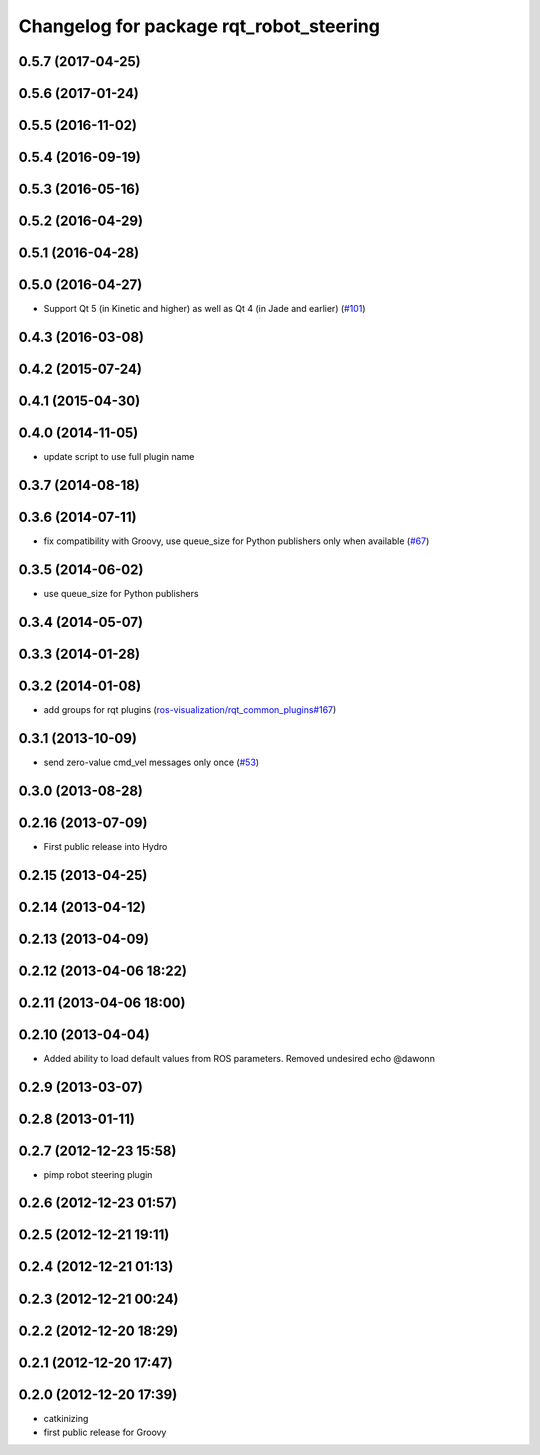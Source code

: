^^^^^^^^^^^^^^^^^^^^^^^^^^^^^^^^^^^^^^^^
Changelog for package rqt_robot_steering
^^^^^^^^^^^^^^^^^^^^^^^^^^^^^^^^^^^^^^^^

0.5.7 (2017-04-25)
------------------

0.5.6 (2017-01-24)
------------------

0.5.5 (2016-11-02)
------------------

0.5.4 (2016-09-19)
------------------

0.5.3 (2016-05-16)
------------------

0.5.2 (2016-04-29)
------------------

0.5.1 (2016-04-28)
------------------

0.5.0 (2016-04-27)
------------------
* Support Qt 5 (in Kinetic and higher) as well as Qt 4 (in Jade and earlier) (`#101 <https://github.com/ros-visualization/rqt_robot_plugins/pull/101>`_)

0.4.3 (2016-03-08)
------------------

0.4.2 (2015-07-24)
------------------

0.4.1 (2015-04-30)
------------------

0.4.0 (2014-11-05)
------------------
* update script to use full plugin name

0.3.7 (2014-08-18)
------------------

0.3.6 (2014-07-11)
------------------
* fix compatibility with Groovy, use queue_size for Python publishers only when available (`#67 <https://github.com/ros-visualization/rqt_robot_plugins/pull/67>`_)

0.3.5 (2014-06-02)
------------------
* use queue_size for Python publishers

0.3.4 (2014-05-07)
------------------

0.3.3 (2014-01-28)
------------------

0.3.2 (2014-01-08)
------------------
* add groups for rqt plugins (`ros-visualization/rqt_common_plugins#167 <https://github.com/ros-visualization/rqt_common_plugins/issues/167>`_)

0.3.1 (2013-10-09)
------------------
* send zero-value cmd_vel messages only once (`#53 <https://github.com/ros-visualization/rqt_robot_plugins/pull/53>`_)

0.3.0 (2013-08-28)
------------------

0.2.16 (2013-07-09)
-------------------
* First public release into Hydro

0.2.15 (2013-04-25)
-------------------

0.2.14 (2013-04-12)
-------------------

0.2.13 (2013-04-09)
-------------------

0.2.12 (2013-04-06 18:22)
-------------------------

0.2.11 (2013-04-06 18:00)
-------------------------

0.2.10 (2013-04-04)
-------------------
* Added ability to load default values from ROS parameters. Removed undesired echo @dawonn

0.2.9 (2013-03-07)
------------------

0.2.8 (2013-01-11)
------------------

0.2.7 (2012-12-23 15:58)
------------------------
* pimp robot steering plugin

0.2.6 (2012-12-23 01:57)
------------------------

0.2.5 (2012-12-21 19:11)
------------------------

0.2.4 (2012-12-21 01:13)
------------------------

0.2.3 (2012-12-21 00:24)
------------------------

0.2.2 (2012-12-20 18:29)
------------------------

0.2.1 (2012-12-20 17:47)
------------------------

0.2.0 (2012-12-20 17:39)
------------------------
* catkinizing
* first public release for Groovy
